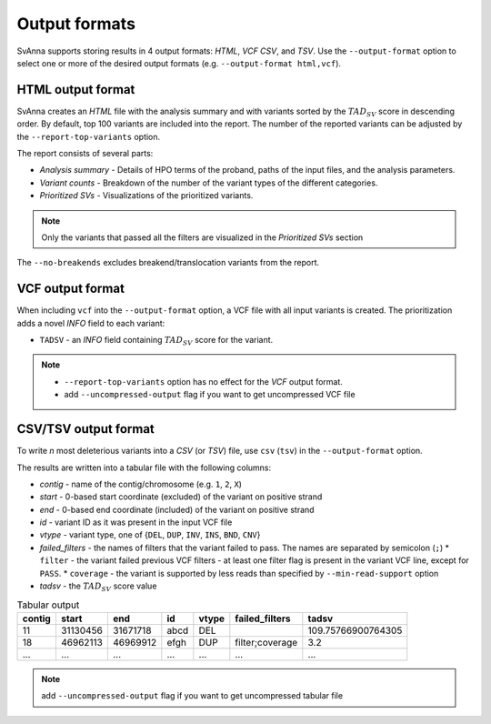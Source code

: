 .. _rstoutputformats:

==============
Output formats
==============

SvAnna supports storing results in 4 output formats: *HTML*, *VCF* *CSV*, and *TSV*. Use the ``--output-format`` option
to select one or more of the desired output formats (e.g. ``--output-format html,vcf``).

HTML output format
^^^^^^^^^^^^^^^^^^

SvAnna creates an *HTML* file with the analysis summary and with variants sorted by the :math:`TAD_{SV}` score
in descending order.
By default, top 100 variants are included into the report. The number of the reported variants can be adjusted by
the ``--report-top-variants`` option.

The report consists of several parts:

* *Analysis summary* - Details of HPO terms of the proband, paths of the input files, and the analysis parameters.
* *Variant counts* - Breakdown of the number of the variant types of the different categories.
* *Prioritized SVs* - Visualizations of the prioritized variants.

.. TODO - write more about the HTML report

.. note::
  Only the variants that passed all the filters are visualized in the *Prioritized SVs* section

The ``--no-breakends`` excludes breakend/translocation variants from the report.

VCF output format
^^^^^^^^^^^^^^^^^
When including ``vcf`` into the ``--output-format`` option, a VCF file with all input variants is created.
The prioritization adds a novel *INFO* field to each variant:

* ``TADSV`` - an *INFO* field containing :math:`TAD_{SV}` score for the variant.

.. note::
  * ``--report-top-variants`` option has no effect for the *VCF* output format.
  * add ``--uncompressed-output`` flag if you want to get uncompressed VCF file


CSV/TSV output format
^^^^^^^^^^^^^^^^^^^^^
To write *n* most deleterious variants into a *CSV* (or *TSV*) file, use ``csv`` (``tsv``) in the ``--output-format`` option.

The results are written into a tabular file with the following columns:

* *contig* - name of the contig/chromosome (e.g. ``1``, ``2``, ``X``)
* *start* - 0-based start coordinate (excluded) of the variant on positive strand
* *end* - 0-based end coordinate (included) of the variant on positive strand
* *id* - variant ID as it was present in the input VCF file
* *vtype* - variant type, one of {``DEL``, ``DUP``, ``INV``, ``INS``, ``BND``, ``CNV``}
* *failed_filters* - the names of filters that the variant failed to pass. The names are separated by semicolon (``;``)
  * ``filter`` - the variant failed previous VCF filters - at least one filter flag is present in the variant VCF line, except for ``PASS``.
  * ``coverage`` - the variant is supported by less reads than specified by ``--min-read-support`` option
* *tadsv* - the :math:`TAD_{SV}` score value

.. table:: Tabular output

  ======== ========= ========== ====== ======= ================= =====================
   contig    start      end       id    vtype   failed_filters         tadsv
  ======== ========= ========== ====== ======= ================= =====================
   11       31130456  31671718   abcd   DEL                       109.75766900764305
   18       46962113  46969912   efgh   DUP     filter;coverage   3.2
   ...      ...       ...        ...    ...     ...               ...
  ======== ========= ========== ====== ======= ================= =====================

.. note::
  add ``--uncompressed-output`` flag if you want to get uncompressed tabular file